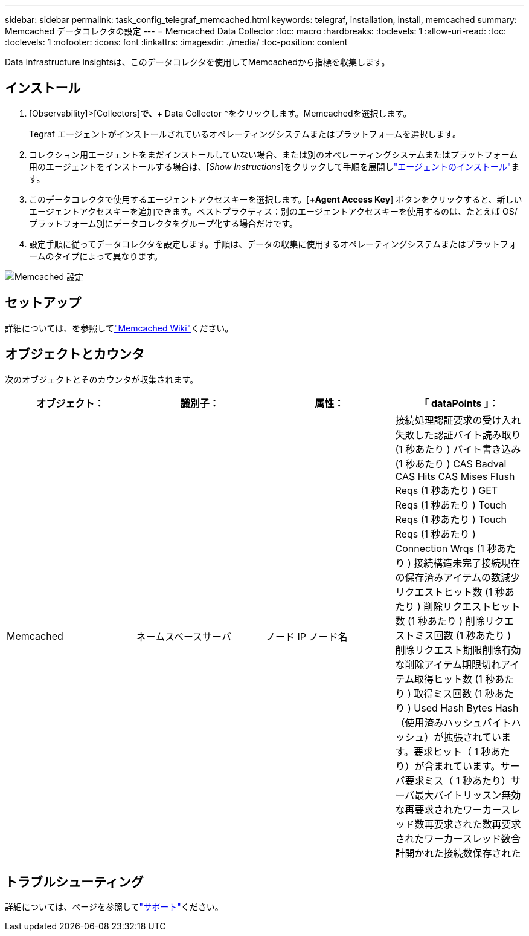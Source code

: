 ---
sidebar: sidebar 
permalink: task_config_telegraf_memcached.html 
keywords: telegraf, installation, install, memcached 
summary: Memcached データコレクタの設定 
---
= Memcached Data Collector
:toc: macro
:hardbreaks:
:toclevels: 1
:allow-uri-read: 
:toc: 
:toclevels: 1
:nofooter: 
:icons: font
:linkattrs: 
:imagesdir: ./media/
:toc-position: content


[role="lead"]
Data Infrastructure Insightsは、このデータコレクタを使用してMemcachedから指標を収集します。



== インストール

. [Observability]>[Collectors]*で、*+ Data Collector *をクリックします。Memcachedを選択します。
+
Tegraf エージェントがインストールされているオペレーティングシステムまたはプラットフォームを選択します。

. コレクション用エージェントをまだインストールしていない場合、または別のオペレーティングシステムまたはプラットフォーム用のエージェントをインストールする場合は、[_Show Instructions_]をクリックして手順を展開しlink:task_config_telegraf_agent.html["エージェントのインストール"]ます。
. このデータコレクタで使用するエージェントアクセスキーを選択します。[*+Agent Access Key*] ボタンをクリックすると、新しいエージェントアクセスキーを追加できます。ベストプラクティス：別のエージェントアクセスキーを使用するのは、たとえば OS/ プラットフォーム別にデータコレクタをグループ化する場合だけです。
. 設定手順に従ってデータコレクタを設定します。手順は、データの収集に使用するオペレーティングシステムまたはプラットフォームのタイプによって異なります。


image:MemcachedDCConfigWindows.png["Memcached 設定"]



== セットアップ

詳細については、を参照してlink:https://github.com/memcached/memcached/wiki["Memcached Wiki"]ください。



== オブジェクトとカウンタ

次のオブジェクトとそのカウンタが収集されます。

[cols="<.<,<.<,<.<,<.<"]
|===
| オブジェクト： | 識別子： | 属性： | 「 dataPoints 」： 


| Memcached | ネームスペースサーバ | ノード IP ノード名 | 接続処理認証要求の受け入れ失敗した認証バイト読み取り (1 秒あたり ) バイト書き込み (1 秒あたり ) CAS Badval CAS Hits CAS Mises Flush Reqs (1 秒あたり ) GET Reqs (1 秒あたり ) Touch Reqs (1 秒あたり ) Touch Reqs (1 秒あたり ) Connection Wrqs (1 秒あたり ) 接続構造未完了接続現在の保存済みアイテムの数減少リクエストヒット数 (1 秒あたり ) 削除リクエストヒット数 (1 秒あたり ) 削除リクエストミス回数 (1 秒あたり ) 削除リクエスト期限削除有効な削除アイテム期限切れアイテム取得ヒット数 (1 秒あたり ) 取得ミス回数 (1 秒あたり ) Used Hash Bytes Hash （使用済みハッシュバイトハッシュ）が拡張されています。要求ヒット（ 1 秒あたり）が含まれています。サーバ要求ミス（ 1 秒あたり）サーバ最大バイトリッスン無効な再要求されたワーカースレッド数再要求された数再要求されたワーカースレッド数合計開かれた接続数保存された 
|===


== トラブルシューティング

詳細については、ページを参照してlink:concept_requesting_support.html["サポート"]ください。
